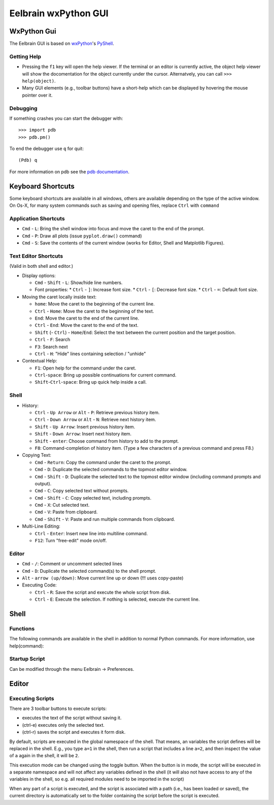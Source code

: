Eelbrain wxPython GUI
=====================

WxPython Gui
------------

The Eelbrain GUI is based on `wxPython <http://www.wxpython.org/>`_'s 
`PyShell <http://wiki.wxpython.org/PyShell>`_. 


Getting Help
^^^^^^^^^^^^

* Pressing the ``f1`` key will open the help viewer. If the terminal or an 
  editor is currently active, the object help viewer will show the 
  docomentation for the object currently under the cursor. Alternatvely, you 
  can call ``>>> help(object)``.
* Many GUI elements (e.g., toolbar buttons) have a short-help which can be
  displayed by hovering the mouse pointer over it.


Debugging
^^^^^^^^^

If something crashes you can start the debugger with::

	>>> import pdb
	>>> pdb.pm()

To end the debugger use ``q`` for quit::

	(Pdb) q

For more information on pdb see the `pdb documentation <http://docs.python.org/library/pdb.html>`_.



Keyboard Shortcuts
------------------

Some keyboard shortcuts are available in all windows, others are available 
depending on the type of the active window. On Os-X, for many system commands
such as saving and opening files, replace ``Ctrl`` with ``command``

Application Shortcuts
^^^^^^^^^^^^^^^^^^^^^

* ``Cmd`` - ``L``: Bring the shell window into focus and move the caret to the
  end of the prompt.
* ``Cmd`` - ``P``: Draw all plots (issue ``pyplot.draw()`` command)
* ``Cmd`` - ``S``:  Save the contents of the current window (works for Editor, 
  Shell and Matplotlib Figures).


Text Editor Shortcuts
^^^^^^^^^^^^^^^^^^^^^

(Valid in both shell and editor.)

* Display options:

  * ``Cmd`` - ``Shift`` - ``L``: Show/hide line numbers. 
  * Font properties:
    * ``Ctrl`` - ``]``: Increase font size.
    * ``Ctrl`` - ``[``: Decrease font size.
    * ``Ctrl`` - ``=``: Default font size.


* Moving the caret locally inside text:

  * ``home``:  Move the caret to the beginning of the current line.
  * ``Ctrl`` - ``Home``:  Move the caret to the beginning of the text.
  * ``End``:  Move the caret to the end of the current line.
  * ``Ctrl`` - ``End``:  Move the caret to the end of the text.
  * ``Shift`` (- ``Ctrl``) - ``Home``/``End``:  Select the text between the 
    current position and the target position.
  * ``Ctrl`` - ``F``:  Search 
  * ``F3``:  Search next
  * ``Ctrl`` - ``H``:  "Hide" lines containing selection / "unhide"


* Contextual Help:

  * ``F1``: Open help for the command under the caret.
  * ``Ctrl``-``space``: Bring up possible continuations for current command.
  * ``Shift``-``Ctrl``-``space``: Bring up quick help inside a call.


Shell
^^^^^

* History:

  * ``Ctrl`` - ``Up Arrow`` or ``Alt`` - ``P``:  Retrieve previous history item.
  * ``Ctrl`` - ``Down Arrow`` or ``Alt`` - ``N``:  Retrieve next history item.
  * ``Shift`` - ``Up Arrow``:  Insert previous history item.
  * ``Shift`` - ``Down Arrow``:  Insert next history item.
  * ``Shift`` - ``enter``: Choose command from history to add to the prompt.
  * ``F8``:  Command-completion of history item. (Type a few characters of a previous 
    command and press F8.)

* Copying Text:

  * ``Cmd`` - ``Return``:  Copy the command under the caret to the prompt.
  * ``Cmd`` - ``D``:  Duplicate the selected commands to the topmost editor window.
  * ``Cmd`` - ``Shift`` - ``D``:  Duplicate the selected text to the topmost 
    editor window (including command prompts and output).
  * ``Cmd`` - ``C``:  Copy selected text without prompts.
  * ``Cmd`` - ``Shift`` - ``C``:  Copy selected text, including prompts.
  * ``Cmd`` - ``X``:  Cut selected text.
  * ``Cmd`` - ``V``:  Paste from clipboard.
  * ``Cmd`` - ``Shift`` - ``V``:  Paste and run multiple commands from clipboard.

* Multi-Line Editing:

  * ``Ctrl`` - ``Enter``: Insert new line into multiline command.
  * ``F12``: Turn "free-edit" mode on/off.


Editor
^^^^^^

* ``Cmd`` - ``/``:  Comment or uncomment selected lines
* ``Cmd`` - ``D``:  Duplicate the selected command(s) to the shell prompt.
* ``Alt`` - ``arrow (up/down)``:  Move current line up or down (!!! uses copy-paste)
* Executing Code:

  * ``Ctrl`` - ``R``: Save the script and execute the whole script from disk. 
  * ``Ctrl`` - ``E``: Execute the selection. If nothing is selected, execute 
    the current line.


Shell
-----

Functions
^^^^^^^^^

The following commands are available in the shell in addition to normal Python
commands. For more information, use help(command):

.. py:function:: attach(dictionary)

    Updates the global namespace with ``dictionary``, as can be shown with
    a locally defined dictionary::
    
        >>> a
        Traceback (most recent call last):
             File "<input>", line 1, in <module>
           NameError: name 'a' is not defined
           
        >>> attach({'a': 'something'})
        attached: ['a']
        >>> a
        'something'

    Many dictionary-like Eelbrain objects can be attached like that for 
    convenient access, for example: experiment.variables, datasets. The wxterm
    shell will keep track of any attached variables and
    :py:func:`detach` will remove any variables that were attached using 
    this function from the global namespace.  


.. py:function:: detach()

    remove from the global namespace any variables that were added to it 
    using the :py:func:`attach` function.

.. py:function:: cd([path])

    (Only with wxPython < 2.9) Called without argument: returns the current 
    working directory. Called with a path (as ``str``): changes the current 
    working directory. 

.. py:function:: help([object])

	open the help viewer for any object 

.. py:function:: printdict(dictionary)

	prints a more readable representation for complex dictionaries.


Startup Script
^^^^^^^^^^^^^^

Can be modified through the menu Eelbrain -> Preferences. 


Editor
------


Executing Scripts
^^^^^^^^^^^^^^^^^

There are 3 toolbar buttons to execute scripts: 

*  |exec-basic| executes the text of the script without saving it.
*  |exec-sel| (ctrl-e) executes only the selected text.
*  |exec-drive| (ctrl-r) saves the script and executes it form disk.

.. |exec-basic| image:: ../icons/actions/python-run.png
.. |exec-sel| image:: ../icons/actions/python-run-selection.png
.. |exec-drive| image:: ../icons/actions/python-run-drive.png

By default, scripts are executed in the global namespace of the shell. That 
means, an variables the script defines will be replaced in the shell. E.g.,
you type ``a=1`` in the shell, then run a script that includes a line ``a=2``,
and then inspect the value of ``a`` again in the shell, it will be ``2``.

This execution mode can be changed using the |exec-mode-public| toggle button.
When the button is in |exec-mode-private| mode, the script will be executed in 
a separate namespace and will not affect any variables defined in the shell
(it will also not have access to any of the variables in the shell, so e.g. all
required modules need to be imported in the script)

.. |exec-mode-private| image:: ../icons/actions/terminal-off.png
.. |exec-mode-public| image:: ../icons/actions/terminal-on.png

When any part of a script is executed, and the script is associated with a path
(i.e., has been loaded or saved), the current directory is automatically set to 
the folder containing the script before the script is executed. 

.. TODO: Toolbar buttons:
